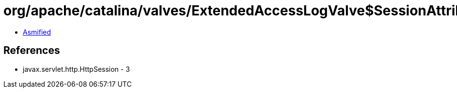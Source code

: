 = org/apache/catalina/valves/ExtendedAccessLogValve$SessionAttributeElement.class

 - link:ExtendedAccessLogValve$SessionAttributeElement-asmified.java[Asmified]

== References

 - javax.servlet.http.HttpSession - 3
